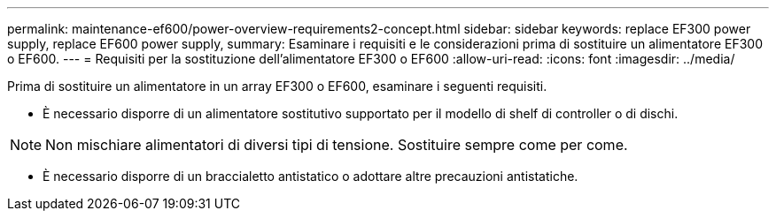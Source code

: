 ---
permalink: maintenance-ef600/power-overview-requirements2-concept.html 
sidebar: sidebar 
keywords: replace EF300 power supply, replace EF600 power supply, 
summary: Esaminare i requisiti e le considerazioni prima di sostituire un alimentatore EF300 o EF600. 
---
= Requisiti per la sostituzione dell'alimentatore EF300 o EF600
:allow-uri-read: 
:icons: font
:imagesdir: ../media/


[role="lead"]
Prima di sostituire un alimentatore in un array EF300 o EF600, esaminare i seguenti requisiti.

* È necessario disporre di un alimentatore sostitutivo supportato per il modello di shelf di controller o di dischi.



NOTE: Non mischiare alimentatori di diversi tipi di tensione. Sostituire sempre come per come.

* È necessario disporre di un braccialetto antistatico o adottare altre precauzioni antistatiche.

